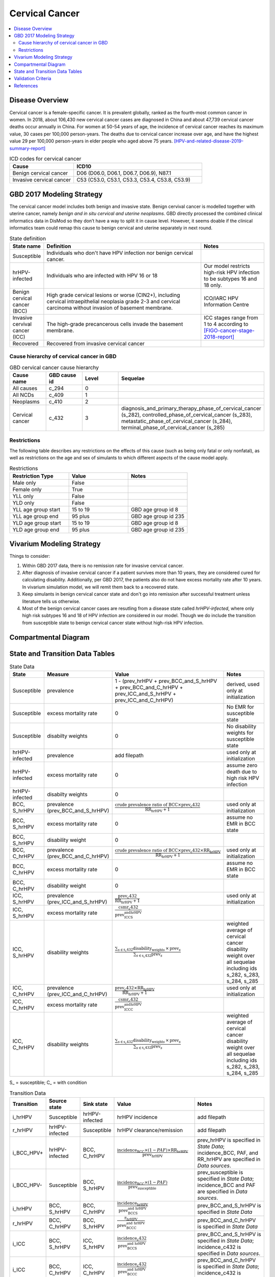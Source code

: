 .. _2017_cancer_model_cervical_cancer:

===============
Cervical Cancer
===============

.. contents::
  :local:

Disease Overview
++++++++++++++++

Cervical cancer is a female-specific cancer. It is prevalent globally, ranked 
as the fourth-most common cancer in women. In 2018, about 106,430 new cervical 
cancer cases are diagnosed in China and about 47,739 cervical cancer deaths occur 
annually in China. For women at 50-54 years of age, the incidence of cervical 
cancer reaches its maximum value, 30 cases per 100,000 person-years. The deaths 
due to cervical cancer increase over age, and have the highest value 29 per 
100,000 person-years in elder people who aged above 75 years. 
[HPV-and-related-disease-2019-summary-report]_

.. list-table:: ICD codes for cervical cancer
   :widths: 5 10
   :header-rows: 1

   * - Cause
     - ICD10
   * - Benign cervical cancer
     - D06 (D06.0, D06.1, D06.7, D06.9), N87.1
   * - Invasive cervical cancer
     - C53 (C53.0, C53.1, C53.3, C53.4, C53.8, C53.9)


GBD 2017 Modeling Strategy
++++++++++++++++++++++++++

The cervical cancer model includes both benign and invasive state. Benign 
cervival cancer is modelled together with uterine cancer, namely `benign and in 
situ cervical and uterine neoplasms`. GBD directly processed the combined 
clinical informatics data in DisMod so they don’t have a way to split it in 
cause level. However, it seems doable if the clinical informatics team could 
remap this cause to benign cervical and uterine separately in next round.

.. list-table:: State definition
   :widths: 5 25 10
   :header-rows: 1

   * - State name
     - Definition
     - Notes
   * - Susceptible
     - Individuals who don't have HPV infection nor benign cervical cancer. 
     - 
   * - hrHPV-infected
     - Individuals who are infected with HPV 16 or 18
     - Our model restricts high-risk HPV infection to be subtypes 16 and 18 only.
   * - Benign cervical cancer (BCC)
     - High grade cervical lesions or worse (CIN2+), including cervical 
       intraepithelial neoplasia grade 2-3 and cervical carcinoma without 
       invasion of basement membrane.
     - ICO/IARC HPV Information Centre
   * - Invasive cervival cancer (ICC)
     - The high-grade precancerous cells invade the basement membrane.
     - ICC stages range from 1 to 4 according to [FIGO-cancer-stage-2018-report]_
   * - Recovered
     - Recovered from invasive cervical cancer
     - 


Cause hierarchy of cervical cancer in GBD
-----------------------------------------

.. list-table:: GBD cervical cancer cause hierarchy
   :widths: 5 5 5 20
   :header-rows: 1

   * - Cause name
     - GBD cause id
     - Level
     - Sequelae
   * - All causes
     - c_294
     - 0
     - 
   * - All NCDs
     - c_409
     - 1
     -   
   * - Neoplasms
     - c_410
     - 2
     -   
   * - Cervical cancer
     - c_432
     - 3
     - diagnosis_and_primary_therapy_phase_of_cervical_cancer (s_282), controlled_phase_of_cervical_cancer (s_283), metastatic_phase_of_cervical_cancer (s_284), terminal_phase_of_cervical_cancer (s_285)
      
       
.. image:: cervical_cancer_hierarchy.svg


Restrictions
------------

The following table describes any restrictions on the effects of this cause 
(such as being only fatal or only nonfatal), as well as restrictions on the 
age and sex of simulants to which different aspects of the cause model apply.

.. list-table:: Restrictions
   :widths: 10 10 10
   :header-rows: 1

   * - Restriction Type
     - Value
     - Notes
   * - Male only
     - False
     -
   * - Female only
     - True
     -
   * - YLL only
     - False
     -
   * - YLD only
     - False
     -
   * - YLL age group start
     - 15 to 19
     - GBD age group id 8
   * - YLL age group end
     - 95 plus
     - GBD age group id 235
   * - YLD age group start
     - 15 to 19
     - GBD age group id 8
   * - YLD age group end
     - 95 plus
     - GBD age group id 235


Vivarium Modeling Strategy
++++++++++++++++++++++++++

Things to consider: 

1. Within GBD 2017 data, there is no remission rate for invasive cervical cancer.
2. After diagnosis of invasive cervical cancer if a patient survives more than 
   10 years, they are considered cured for calculating disability. Additionally, per GBD 2017, the patients also do not have excess mortality rate after 10 years. In vivarium simulation model, we will remit them back to a recovered state.
3. Keep simulants in benign cervical cancer state and don't go into remission 
   after successful treatment unless literature tells us otherwise.
4. Most of the benign cervical cancer cases are resutling from a disease state 
   called `hrHPV-infected`, where only high risk subtypes 16 and 18 of HPV 
   infection are considered in our model. Though we do include the transition 
   from susceptible state to benign cervical cancer state without high-risk HPV infection.

.. todo::

   Add more assumptions and limitations.


Compartmental Diagram
+++++++++++++++++++++

  .. image:: cervical_cancer_cause_model_diagram.svg


State and Transition Data Tables
++++++++++++++++++++++++++++++++

.. list-table:: State Data
   :widths: 10 10 30 20
   :header-rows: 1
   
   * - State
     - Measure
     - Value
     - Notes
   * - Susceptible
     - prevalence
     - 1 - (prev_hrHPV + prev_BCC_and_S_hrHPV + prev_BCC_and_C_hrHPV + prev_ICC_and_S_hrHPV + prev_ICC_and_C_hrHPV)
     - derived, used only at initialization
   * - Susceptible
     - excess mortality rate
     - 0
     - No EMR for susceptible state
   * - Susceptible
     - disabilty weights
     - 0
     - No disability weights for susceptible state
   * - hrHPV-infected
     - prevalence
     - add filepath
     - used only at initialization
   * - hrHPV-infected
     - excess mortality rate
     - 0
     - assume zero death due to high risk HPV infection
   * - hrHPV-infected
     - disabilty weights
     - 0
     - 
   * - BCC, S_hrHPV
     - prevalence (prev_BCC_and_S_hrHPV)
     - :math:`\frac{\text{crude prevalence ratio of BCC}\times\text{prev_c432}}{\text{RR_hrHPV}+1}`
     - used only at initialization
   * - BCC, S_hrHPV
     - excess mortality rate
     - 0
     - assume no EMR in BCC state
   * - BCC, S_hrHPV
     - disability weight
     - 0
     - 
   * - BCC, C_hrHPV
     - prevalence (prev_BCC_and_C_hrHPV)
     - :math:`\frac{\text{crude prevalence ratio of BCC}\times\text{prev_c432}\times\text{RR_hrHPV}}{\text{RR_hrHPV}+1}`
     - used only at initialization
   * - BCC, C_hrHPV
     - excess mortality rate
     - 0
     - assume no EMR in BCC state
   * - BCC, C_hrHPV
     - disability weight
     - 0
     - 
   * - ICC, S_hrHPV
     - prevalence (prev_ICC_and_S_hrHPV)
     - :math:`\frac{\text{prev_c432}}{\text{RR_hrHPV}+1}`
     - used only at initialization
   * - ICC, S_hrHPV
     - excess mortality rate
     - :math:`\frac{\text{csmr_c432}}{\text{prev_ICC_and_S_hrHPV}}`
     - 
   * - ICC, S_hrHPV  
     - disability weights
     - :math:`\frac{\displaystyle{\sum_{s\in\text{s_c432}}}\scriptstyle{\text{disability_weight}_s\,\times\,\text{prev}_s}}{\displaystyle{\sum_{s\in\text{s_c432}}}\scriptstyle{\text{prev}_s}}`
     - weighted average of cervical cancer disability weight over all sequelae including ids s_282, s_283, s_284, s_285
   * - ICC, C_hrHPV
     - prevalence (prev_ICC_and_C_hrHPV)
     - :math:`\frac{\text{prev_c432}\times\text{RR_hrHPV}}{\text{RR_hrHPV}+1}`
     - used only at initialization
   * - ICC, C_hrHPV
     - excess mortality rate
     - :math:`\frac{\text{csmr_c432}}{\text{prev_ICC_and_C_hrHPV}}`
     - 
   * - ICC, C_hrHPV  
     - disability weights
     - :math:`\frac{\displaystyle{\sum_{s\in\text{s_c432}}}\scriptstyle{\text{disability_weight}_s\,\times\,\text{prev}_s}}{\displaystyle{\sum_{s\in\text{s_c432}}}\scriptstyle{\text{prev}_s}}`
     - weighted average of cervical cancer disability weight over all sequelae including ids s_282, s_283, s_284, s_285

S_ = susceptible; C_ = with condition

.. list-table:: Transition Data
   :widths: 5 5 5 30 30
   :header-rows: 1

   * - Transition
     - Source state
     - Sink state
     - Value
     - Notes
   * - i_hrHPV
     - Susceptible
     - hrHPV-infected
     - hrHPV incidence
     - add filepath
   * - r_hrHPV
     - hrHPV-infected
     - Susceptible
     - hrHPV clearance/remission
     - add filepath
   * - i_BCC_HPV+
     - hrHPV-infected
     - BCC, C_hrHPV
     - :math:`\frac{\text{incidence_BCC}\times(1-PAF)\times\text{RR_hrHPV}}{\text{prev_hrHPV}}`
     - prev_hrHPV is specified in `State Data`; incidence_BCC, PAF, and RR_hrHPV are specified in `Data sources`.
   * - i_BCC_HPV-
     - Susceptible
     - BCC, S_hrHPV
     - :math:`\frac{\text{incidence_BCC}\times(1-PAF)}{\text{prev_susceptible}}`
     - prev_susceptible is specified in `State Data`; incidence_BCC and PAF are specified in `Data sources`.
   * - i_hrHPV
     - BCC, S_hrHPV
     - BCC, C_hrHPV
     - :math:`\frac{\text{incidence_hrHPV}}{\text{prev_BCC_and_S_hrHPV}}`
     - prev_BCC_and_S_hrHPV is specified in `State Data`
   * - r_hrHPV
     - BCC, C_hrHPV
     - BCC, S_hrHPV
     - :math:`\frac{\text{r_hrHPV}}{\text{prev_BCC_and_C_hrHPV}}`
     - prev_BCC_and_C_hrHPV is specified in `State Data`
   * - i_ICC
     - BCC, S_hrHPV
     - ICC, S_hrHPV
     - :math:`\frac{\text{incidence_c432}}{\text{prev_BCC_and_S_hrHPV}}`
     - prev_BCC_and_S_hrHPV is specified in `State Data`; incidence_c432 is specified in `Data sources`.
   * - i_ICC
     - BCC, C_hrHPV
     - ICC, C_hrHPV
     - :math:`\frac{\text{incidence_c432}}{\text{prev_BCC_and_C_hrHPV}}`
     - prev_BCC_and_C_hrHPV is specified in `State Data`; incidence_c432 is specified in `Data sources`.
   * - i_hrHPV
     - ICC, S_hrHPV
     - ICC, C_hrHPV
     - :math:`\frac{\text{incidence_hrHPV}}{\text{prev_ICC_and_S_hrHPV}}`
     - prev_ICC_and_S_hrHPV is specified in `State Data`
   * - r_hrHPV
     - ICC, C_hrHPV
     - ICC, S_hrHPV
     - :math:`\frac{\text{r_hrHPV}}{\text{prev_ICC_and_C_hrHPV}}`
     - prev_ICC_and_C_hrHPV is specified in `State Data`
   * - r
     - ICC, S_hrHPV
     - Recovered
     - :math:`\frac{0.1}{\text{prev_ICC_and_S_hrHPV}}`
     - remission rate from ICC to R = 1 divided by duration of cervical cancer (10 years) = 0.1 per person-years regardless of age
   * - r
     - ICC, C_hrHPV
     - Recovered
     - :math:`\frac{0.1}{\text{prev_ICC_and_C_hrHPV}}`
     - remission rate from ICC to R = 1 divided by duration of cervical cancer (10 years) = 0.1 per person-years regardless of age

prev_ = prevalence; i_ = incidence; r_ = remission; RR_ = relative risk; PAF = population attributable fraction

.. list-table:: Data sources
   :widths: 30 30 30
   :header-rows: 1
   
   * - Measure
     - Sources
     - Notes
   * - crude-prevalence ratio of BCC
     - derived from marketscan data
     - see below for prevalence ratio calculation
   * - prev_BCC 
     - derived from crude prevalence ratio of BCC and prev_c432
     - prev_BCC = crude prevalence ratio of BCC * prev_c432
   * - duration_BCC
     - extracted from Chen et al.
     - temporarily use 14.5 years
   * - incidence_BCC
     - derived from prev_BCC and duration_BCC
     - incidence_BCC = :math:`\frac{\text{prev_BCC}}{\text{duration_BCC}}`
   * - prev_c432
     - forecasted for future years 2020-2040
     - forcasted data filepath: /ihme/costeffectiveness/vivarium_csu_cancer
   * - csmr_c432
     - forecasted for future years 2020-2040
     - forcasted data filepath: /ihme/costeffectiveness/vivarium_csu_cancer
   * - incidence_c432
     - forecasted for future years 2020-2040
     - forcasted data filepath: /ihme/costeffectiveness/vivarium_csu_cancer
   * - remission_c432
     - GBD 2017
     - remission rate of cervical cancer = 1/10 per person-years for all ages 
   * - Disability weights for cervical cancer sequelae
     - GBD 2017 YLD appendix
     - total breast cancer disability weight over all sequelae with ids s_282, s_283, s_284, s_285
   * - ACMR
     - forecasted for future years 2020-2040 
     - forcasted data filepath: /ihme/costeffectiveness/vivarium_csu_cancer
   * - Population
     - demography for 2017 
     - mid-year population
   * - prev_hrHPV
     - derived from Abie's dismod
     - add filepath
   * - incidence_hrHPV
     - derived from Abie's dismod
     - add filepath
   * - remission_hrHPV
     - derived from Abie's dismod
     - add filepath
   * - RR_hrHPV
     - extracted from Chen et al.
     - relative risk of developing BCC and/or ICC for hrHPV infected women versus without HPV infection = 16.2 (95%CI 9.6 to 27.3)
   * - PAF
     - derived from prev_hrHPV and RR_hrHPV
     - PAF = :math:`\frac{\text{prev_hrHPV}\times(\text{RR_hrHPV}-1)}{\text{prev_hrHPV}\times(\text{RR_hrHPV}-1)+1}`

.. todo::

  Add methods to estimate prevalence, incidence, and remission of high risk HPV infection.

Prevalence ratio calculation:

1. MarketScan research databases capture person-specific clinical utilization, expenditures, and enrollment across inpatient, outpatient, prescription drug and carve-out services. 
   Currently GBD estimates bundle benign and in situ cervical and uterine neoplasms. Thus, we use external marketScan data source to calculate ratio of benign to malignant cervical cancer. 
2. Outpatient year 2016 and 2017 data were pulled with following ICD 10 codes: C53 Malignant neoplasm of cervix uteri, C53.0 Malignant neoplasm of endocervix, C53.1 Malignant neoplasm 
   of exocervix, C53.8 Malignant neoplasm of overlapping sites of cervix uteri, C53.9 Malignant neoplasm of cervix uteri, D06 Carcinoma in situ of cervix uteri, D06.0 Carcinoma in situ of 
   endocervix, D06.1 Carcinoma in situ of exocervix, D06.7 Carcinoma in situ of other parts of cervix, D06.9 Carcinoma in situ of cervix, D26.0 Other benign neoplasm of cervix uteri, Z12.4 
   Encounter for screening for malignant neoplasm of cervix. 
3. Non-medicare (age 0-65) & medicare (subset age 65+ only) were merged together to include all ages and limited to screened female patients only. After concatenating 2016& 2017 outpatient 
   data, duplicates were removed based on enrolid and data were grouped by 5-year age band to align with GBD age pattern. Prevalence ratio was calculated using benign cervical cancer counts 
   over invasive cervical cancer counts within each age group. Result shows younger age groups have larger ratio with wider uncertainty level. This ratio pattern is consistent with a study [Sun-et-al-2010]_ , 
   that is BCC prevalence is higher than ICC prevalence for younger and middle age groups, but the specific ratio values are a little off.

.. list-table:: prevalence ratio
   :widths: 20 20
   :header-rows: 1

   * - Age Group
     - Prevalence Ratio
   * - 15_to_19
     - 11.5    
   * - 20_to_24
     - 45.1  
   * - 25_to_29
     - 21.4  
   * - 30_to_34
     - 14.9  
   * - 35_to_39
     - 7.9  
   * - 40_to_44
     - 5.9  
   * - 45_to_49
     - 4.57 
   * - 50_to_54
     - 3.5 
   * - 55_to_59
     - 2.2
   * - 60_to_64
     - 1.96  
   * - 65_to_69
     - 1.2
   * - 70_to_74
     - 0.94
   * - 75_to_79
     - 0.57
   * - 80 plus 0.5
     - 0.5
   * - all ages
     - 6.22


Validation Criteria
+++++++++++++++++++

Fatal outcomes
 - Deaths
     - EMR_hrHPV = EMR_BCC = 0
     - ACMR = CSMR_c432 + CSMR_other
 - YLLs
     - YLLs_hrHPV = YLLs_BCC = 0
     - YLLs_total = YLLs_c432 + YLLs_other

Non-fatal outcomes
 - YLDs
     - YLDs_hrHPV = YLDs_BCC = YLDs_other = 0
     - YLDs_total = YLDs_c432
 - Prevalence
     - add formula here once we identified marketscan data
 - Incidence
     - add formula here once we identified marketscan data

.. todo::

   1. Compare forecast data in 2020 against GBD 2017 (2019) results.
   2. Compare prevalence, incidence, CSMR of cervical cancer, and ACMR over year
      with GBD age-/sex- stratification that calculated from simulation baseline
      to forecast data.
   3. Check outcomes such as YLDs and YLLs in 2020 yield from simulation baseline
      against GBD 2017 (2019) all causes and cervical cancer results.


References
++++++++++

.. [GBD-2017-YLD-Capstone-Appendix-Cervical-Cancer]
   Supplement to: GBD 2017 Disease and Injury Incidence and Prevalence
   Collaborators. Global, regional, and national incidence, prevalence, and
   years lived with disability for 354 diseases and injuries for 195 countries
   and territories, 1990–2017: a systematic analysis for the Global Burden of
   Disease Study 2017. Lancet 2018; 392: 1789–858 (pp. 310-317)
.. [FIGO-cancer-stage-2018-report] 
   FIGO Cancer Report 2018: Cancer of the cervix uteri 
   https://obgyn.onlinelibrary.wiley.com/doi/epdf/10.1002/ijgo.12611
.. [HPV-and-related-disease-2019-summary-report] 
   Ferlay J, Ervik M, Lam F, Colombet M, Mery L, Piñeros M, Znaor A, Soerjomataram 
   I, Bray F (2018). Global Cancer Observatory: Cancer Today. Lyon, France: 
   International Agency for Research on Cancer.
.. [Sun-et-al-2010]
   Sun Z-R, Ji Y-H, Zhou W-Q, Zhang S-L, Jiang W-G, Ruan Q. Characteristics of HPV 
   prevalence among women in Liaoning province, China. International Journal of Gynecology & Obstetrics 2010; 109: 105–9.

